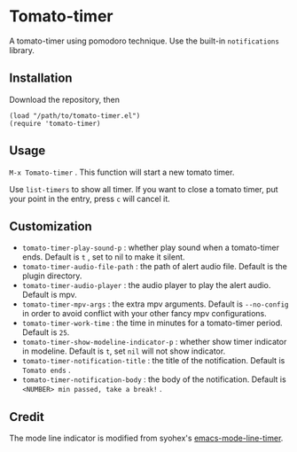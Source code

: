 * Tomato-timer
A tomato-timer using pomodoro technique. Use the built-in =notifications= library.
** Installation
Download the repository, then

#+begin_src elisp
(load "/path/to/tomato-timer.el")
(require 'tomato-timer)
#+end_src

** Usage
=M-x Tomato-timer= . This function will start a new tomato timer.

Use =list-timers= to show all timer. If you want to close a tomato timer, put
your point in the entry, press =c= will cancel it.
** Customization
- =tomato-timer-play-sound-p= : whether play sound when a tomato-timer
  ends. Default is =t= , set to nil to make it silent.
- =tomato-timer-audio-file-path= : the path of alert audio file. Default is the
  plugin directory.
- =tomato-timer-audio-player= : the audio player to play the alert
  audio. Default is mpv.
- =tomato-timer-mpv-args= : the extra mpv arguments. Default is =--no-config= in
  order to avoid conflict with your other fancy mpv configurations.
- =tomato-timer-work-time= : the time in minutes for a tomato-timer
  period. Default is =25=.
- =tomato-timer-show-modeline-indicator-p= : whether show timer indicator in
  modeline. Default is =t=, set =nil= will not show indicator.
- =tomato-timer-notification-title= : the title of the notification. Default is
  =Tomato ends= .
- =tomato-timer-notification-body=  : the body of the notification. Default is
  =<NUMBER> min passed, take a break!= .
** Credit
The mode line indicator is modified from syohex's [[https://github.com:/syohex/emacs-mode-line-timer][emacs-mode-line-timer]].

